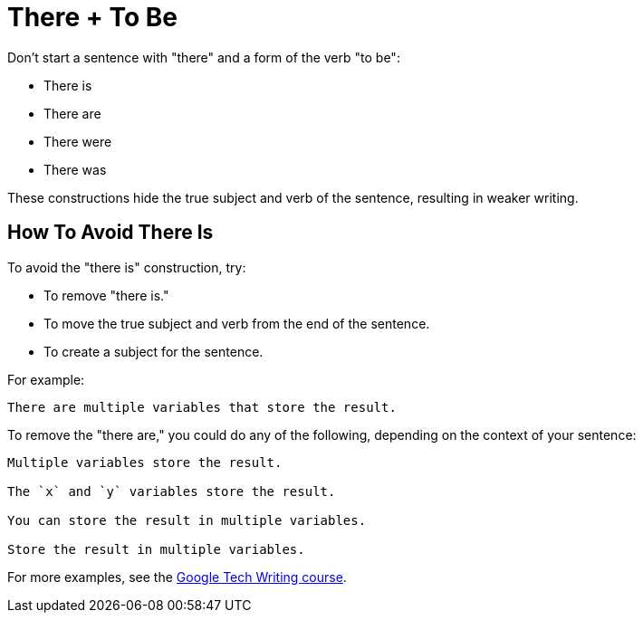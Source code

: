 = There + To Be

Don't start a sentence with "there" and a form of the verb "to be":

* There is 
* There are 
* There were 
* There was 

These constructions hide the true subject and verb of the sentence, resulting in weaker writing. 

== How To Avoid There Is

To avoid the "there is" construction, try: 

* To remove "there is."
* To move the true subject and verb from the end of the sentence.
* To create a subject for the sentence. 

For example: 

----
There are multiple variables that store the result.
----

To remove the "there are," you could do any of the following, depending on the context of your sentence: 

----
Multiple variables store the result. 

The `x` and `y` variables store the result.

You can store the result in multiple variables.

Store the result in multiple variables.
----

For more examples, see the https://developers.google.com/tech-writing/one/clear-sentences#reduce_there_is_there_are[Google Tech Writing course].